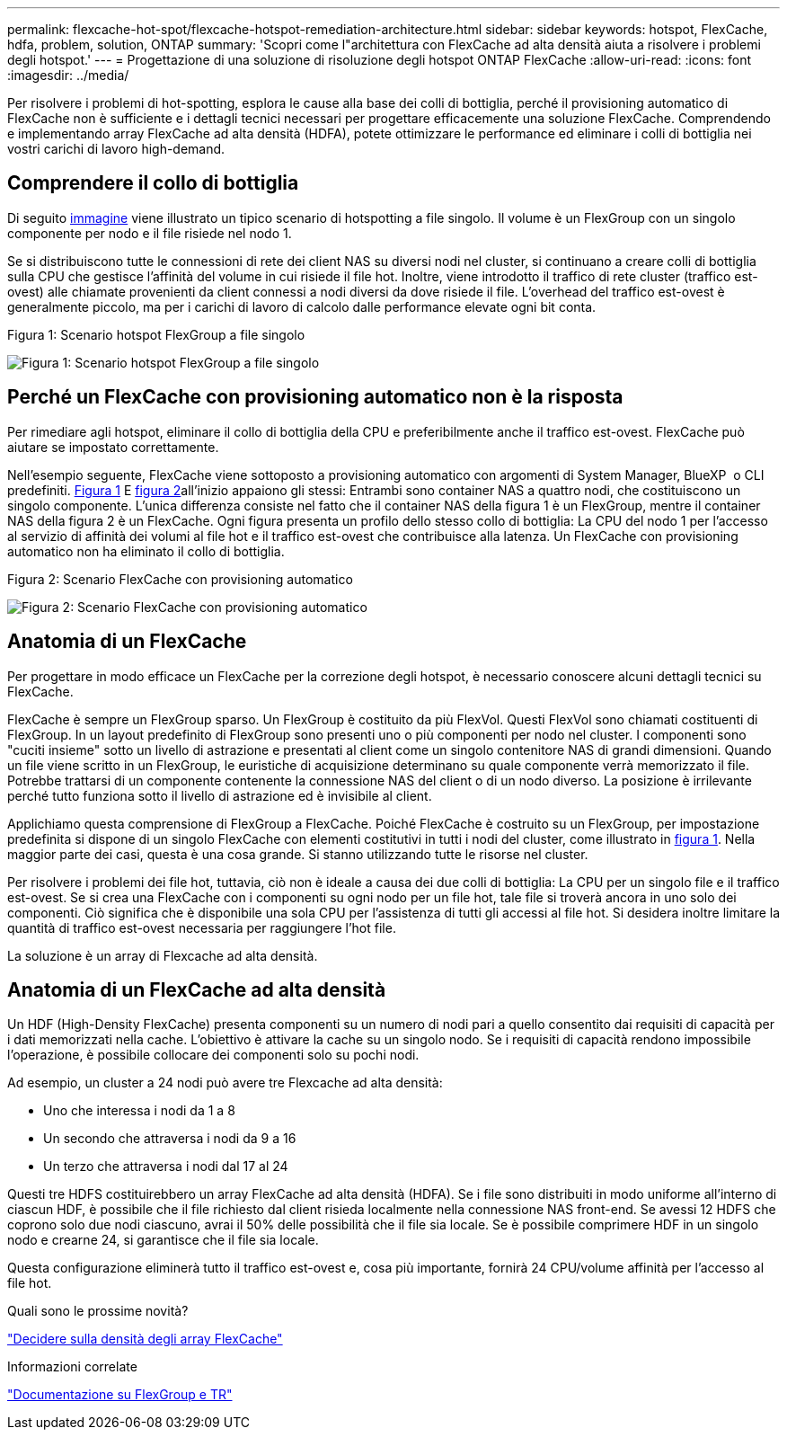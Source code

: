 ---
permalink: flexcache-hot-spot/flexcache-hotspot-remediation-architecture.html 
sidebar: sidebar 
keywords: hotspot, FlexCache, hdfa, problem, solution, ONTAP 
summary: 'Scopri come l"architettura con FlexCache ad alta densità aiuta a risolvere i problemi degli hotspot.' 
---
= Progettazione di una soluzione di risoluzione degli hotspot ONTAP FlexCache
:allow-uri-read: 
:icons: font
:imagesdir: ../media/


[role="lead"]
Per risolvere i problemi di hot-spotting, esplora le cause alla base dei colli di bottiglia, perché il provisioning automatico di FlexCache non è sufficiente e i dettagli tecnici necessari per progettare efficacemente una soluzione FlexCache. Comprendendo e implementando array FlexCache ad alta densità (HDFA), potete ottimizzare le performance ed eliminare i colli di bottiglia nei vostri carichi di lavoro high-demand.



== Comprendere il collo di bottiglia

Di seguito <<Figure-1,immagine>> viene illustrato un tipico scenario di hotspotting a file singolo. Il volume è un FlexGroup con un singolo componente per nodo e il file risiede nel nodo 1.

Se si distribuiscono tutte le connessioni di rete dei client NAS su diversi nodi nel cluster, si continuano a creare colli di bottiglia sulla CPU che gestisce l'affinità del volume in cui risiede il file hot. Inoltre, viene introdotto il traffico di rete cluster (traffico est-ovest) alle chiamate provenienti da client connessi a nodi diversi da dove risiede il file. L'overhead del traffico est-ovest è generalmente piccolo, ma per i carichi di lavoro di calcolo dalle performance elevate ogni bit conta.

.Figura 1: Scenario hotspot FlexGroup a file singolo
image:flexcache-hotspot-hdfa-flexgroup.png["Figura 1: Scenario hotspot FlexGroup a file singolo"]



== Perché un FlexCache con provisioning automatico non è la risposta

Per rimediare agli hotspot, eliminare il collo di bottiglia della CPU e preferibilmente anche il traffico est-ovest. FlexCache può aiutare se impostato correttamente.

Nell'esempio seguente, FlexCache viene sottoposto a provisioning automatico con argomenti di System Manager, BlueXP  o CLI predefiniti. <<Figure-1,Figura 1>> E <<Figure-2,figura 2>>all'inizio appaiono gli stessi: Entrambi sono container NAS a quattro nodi, che costituiscono un singolo componente. L'unica differenza consiste nel fatto che il container NAS della figura 1 è un FlexGroup, mentre il container NAS della figura 2 è un FlexCache. Ogni figura presenta un profilo dello stesso collo di bottiglia: La CPU del nodo 1 per l'accesso al servizio di affinità dei volumi al file hot e il traffico est-ovest che contribuisce alla latenza. Un FlexCache con provisioning automatico non ha eliminato il collo di bottiglia.

.Figura 2: Scenario FlexCache con provisioning automatico
image:flexcache-hotspot-hdfa-1x4x1.png["Figura 2: Scenario FlexCache con provisioning automatico"]



== Anatomia di un FlexCache

Per progettare in modo efficace un FlexCache per la correzione degli hotspot, è necessario conoscere alcuni dettagli tecnici su FlexCache.

FlexCache è sempre un FlexGroup sparso. Un FlexGroup è costituito da più FlexVol. Questi FlexVol sono chiamati costituenti di FlexGroup. In un layout predefinito di FlexGroup sono presenti uno o più componenti per nodo nel cluster. I componenti sono "cuciti insieme" sotto un livello di astrazione e presentati al client come un singolo contenitore NAS di grandi dimensioni. Quando un file viene scritto in un FlexGroup, le euristiche di acquisizione determinano su quale componente verrà memorizzato il file. Potrebbe trattarsi di un componente contenente la connessione NAS del client o di un nodo diverso. La posizione è irrilevante perché tutto funziona sotto il livello di astrazione ed è invisibile al client.

Applichiamo questa comprensione di FlexGroup a FlexCache. Poiché FlexCache è costruito su un FlexGroup, per impostazione predefinita si dispone di un singolo FlexCache con elementi costitutivi in tutti i nodi del cluster, come illustrato in <<Figure-1,figura 1>>. Nella maggior parte dei casi, questa è una cosa grande. Si stanno utilizzando tutte le risorse nel cluster.

Per risolvere i problemi dei file hot, tuttavia, ciò non è ideale a causa dei due colli di bottiglia: La CPU per un singolo file e il traffico est-ovest. Se si crea una FlexCache con i componenti su ogni nodo per un file hot, tale file si troverà ancora in uno solo dei componenti. Ciò significa che è disponibile una sola CPU per l'assistenza di tutti gli accessi al file hot. Si desidera inoltre limitare la quantità di traffico est-ovest necessaria per raggiungere l'hot file.

La soluzione è un array di Flexcache ad alta densità.



== Anatomia di un FlexCache ad alta densità

Un HDF (High-Density FlexCache) presenta componenti su un numero di nodi pari a quello consentito dai requisiti di capacità per i dati memorizzati nella cache. L'obiettivo è attivare la cache su un singolo nodo. Se i requisiti di capacità rendono impossibile l'operazione, è possibile collocare dei componenti solo su pochi nodi.

Ad esempio, un cluster a 24 nodi può avere tre Flexcache ad alta densità:

* Uno che interessa i nodi da 1 a 8
* Un secondo che attraversa i nodi da 9 a 16
* Un terzo che attraversa i nodi dal 17 al 24


Questi tre HDFS costituirebbero un array FlexCache ad alta densità (HDFA). Se i file sono distribuiti in modo uniforme all'interno di ciascun HDF, è possibile che il file richiesto dal client risieda localmente nella connessione NAS front-end. Se avessi 12 HDFS che coprono solo due nodi ciascuno, avrai il 50% delle possibilità che il file sia locale. Se è possibile comprimere HDF in un singolo nodo e crearne 24, si garantisce che il file sia locale.

Questa configurazione eliminerà tutto il traffico est-ovest e, cosa più importante, fornirà 24 CPU/volume affinità per l'accesso al file hot.

.Quali sono le prossime novità?
link:flexcache-hotspot-remediation-hdfa-examples.html["Decidere sulla densità degli array FlexCache"]

.Informazioni correlate
link:../volume-admin/index.html["Documentazione su FlexGroup e TR"]
